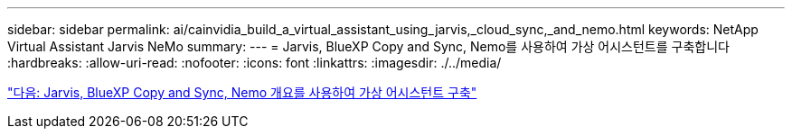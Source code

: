 ---
sidebar: sidebar 
permalink: ai/cainvidia_build_a_virtual_assistant_using_jarvis,_cloud_sync,_and_nemo.html 
keywords: NetApp Virtual Assistant Jarvis NeMo 
summary:  
---
= Jarvis, BlueXP Copy and Sync, Nemo를 사용하여 가상 어시스턴트를 구축합니다
:hardbreaks:
:allow-uri-read: 
:nofooter: 
:icons: font
:linkattrs: 
:imagesdir: ./../media/


link:cainvidia_build_a_virtual_assistant_using_jarvis,_cloud_sync,_and_nemo_overview.html["다음: Jarvis, BlueXP Copy and Sync, Nemo 개요를 사용하여 가상 어시스턴트 구축"]
